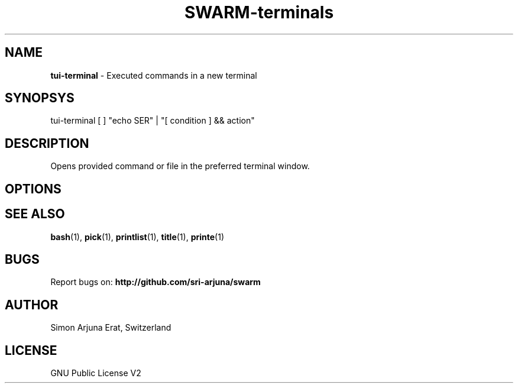 .TH SWARM-terminals 1 "Copyleft 1995-2020" "SWARM 1.0" "SWARM Manual"

.SH NAME
\fBtui-terminal\fP - Executed commands in a new terminal

.SH SYNOPSYS
tui-terminal [ ] "echo \$USER" | "[ condition ] && action"

.SH DESCRIPTION
Opens provided command or file in the preferred terminal window.

.SH OPTIONS


.SH SEE ALSO
\fBbash\fP(1), \fBpick\fP(1), \fBprintlist\fP(1), \fBtitle\fP(1), \fBprinte\fP(1)

.SH BUGS
Report bugs on: \fBhttp://github.com/sri-arjuna/swarm\fP

.SH AUTHOR
Simon Arjuna Erat, Switzerland

.SH LICENSE
GNU Public License V2
